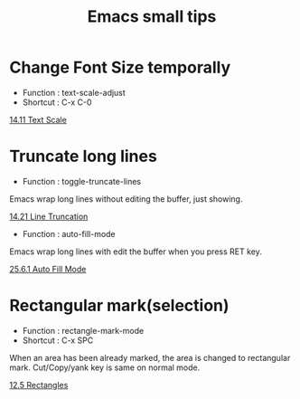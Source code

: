 * COMMENT -*- Mode: org; -*-

#+TITLE: Emacs small tips

* Change Font Size temporally

+ Function : text-scale-adjust
+ Shortcut : C-x C-0

[[https://www.gnu.org/software/emacs/manual/html_node/emacs/Text-Scale.html][14.11 Text Scale]]

* Truncate long lines

+ Function : toggle-truncate-lines

Emacs wrap long lines without editing the buffer, just showing.

[[https://www.gnu.org/software/emacs/manual/html_node/emacs/Line-Truncation.html][14.21 Line Truncation]]

+ Function : auto-fill-mode

Emacs wrap long lines with edit the buffer when you press RET key.

[[https://www.gnu.org/software/emacs/manual/html_node/emacs/Auto-Fill.html][25.6.1 Auto Fill Mode]]

* Rectangular mark(selection)

+ Function : rectangle-mark-mode
+ Shortcut : C-x SPC

When an area has been already marked, the area is changed to rectangular mark.
Cut/Copy/yank key is same on normal mode.

[[https://www.gnu.org/software/emacs/manual/html_node/emacs/Rectangles.html][12.5 Rectangles]]
